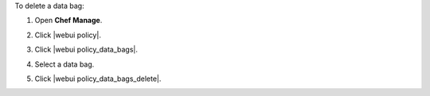 .. This is an included how-to. 


To delete a data bag:

#. Open **Chef Manage**.
#. Click |webui policy|.
#. Click |webui policy_data_bags|.
#. Select a data bag.
#. Click |webui policy_data_bags_delete|.

   .. image:: ../../images/step_manage_webui_policy_data_bag_delete.png